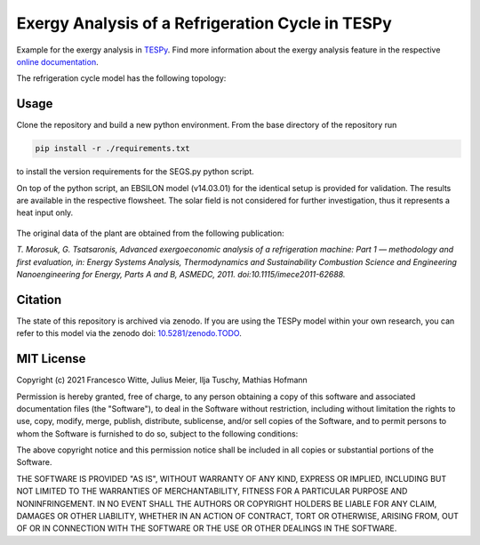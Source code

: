 Exergy Analysis of a Refrigeration Cycle in TESPy
~~~~~~~~~~~~~~~~~~~~~~~~~~~~~~~~~~~~~~~~~~~~~~~~~
Example for the exergy analysis in `TESPy <https://github.com/oemof/tespy>`_.
Find more information about the exergy analysis feature in the respective
`online documentation <https://tespy.readthedocs.io/>`_.

The refrigeration cycle model has the following topology:

.. figure:: ./flowsheet.svg
    :align: center
    :alt: Topology of the refrigeration cycle

Usage
-----
Clone the repository and build a new python environment. From the base
directory of the repository run

.. code-block:: bash

    pip install -r ./requirements.txt

to install the version requirements for the SEGS.py python script.

On top of the python script, an EBSILON model (v14.03.01) for the identical
setup is provided for validation. The results are available in the respective
flowsheet. The solar field is not considered for further investigation, thus it
represents a heat input only.

.. figure:: ./flowsheet_EBSILON.svg
    :align: center
    :alt: Topology of the Solar Energy Generating System (SEGS) in EBSILON

The original data of the plant are obtained from the following publication:

*T. Morosuk, G. Tsatsaronis, Advanced exergoeconomic analysis of a
refrigeration machine: Part 1 — methodology and first evaluation, in: Energy
Systems Analysis, Thermodynamics and Sustainability Combustion Science and
Engineering Nanoengineering for Energy, Parts A and B, ASMEDC, 2011.
doi:10.1115/imece2011-62688.*

Citation
--------
The state of this repository is archived via zenodo. If you are using the
TESPy model within your own research, you can refer to this model via the
zenodo doi: `10.5281/zenodo.TODO <https://zenodo.org/record/TODO>`_.

MIT License
-----------

Copyright (c) 2021 Francesco Witte, Julius Meier, Ilja Tuschy,
Mathias Hofmann

Permission is hereby granted, free of charge, to any person obtaining a copy
of this software and associated documentation files (the "Software"), to deal
in the Software without restriction, including without limitation the rights
to use, copy, modify, merge, publish, distribute, sublicense, and/or sell
copies of the Software, and to permit persons to whom the Software is
furnished to do so, subject to the following conditions:

The above copyright notice and this permission notice shall be included in all
copies or substantial portions of the Software.

THE SOFTWARE IS PROVIDED "AS IS", WITHOUT WARRANTY OF ANY KIND, EXPRESS OR
IMPLIED, INCLUDING BUT NOT LIMITED TO THE WARRANTIES OF MERCHANTABILITY,
FITNESS FOR A PARTICULAR PURPOSE AND NONINFRINGEMENT. IN NO EVENT SHALL THE
AUTHORS OR COPYRIGHT HOLDERS BE LIABLE FOR ANY CLAIM, DAMAGES OR OTHER
LIABILITY, WHETHER IN AN ACTION OF CONTRACT, TORT OR OTHERWISE, ARISING FROM,
OUT OF OR IN CONNECTION WITH THE SOFTWARE OR THE USE OR OTHER DEALINGS IN THE
SOFTWARE.
